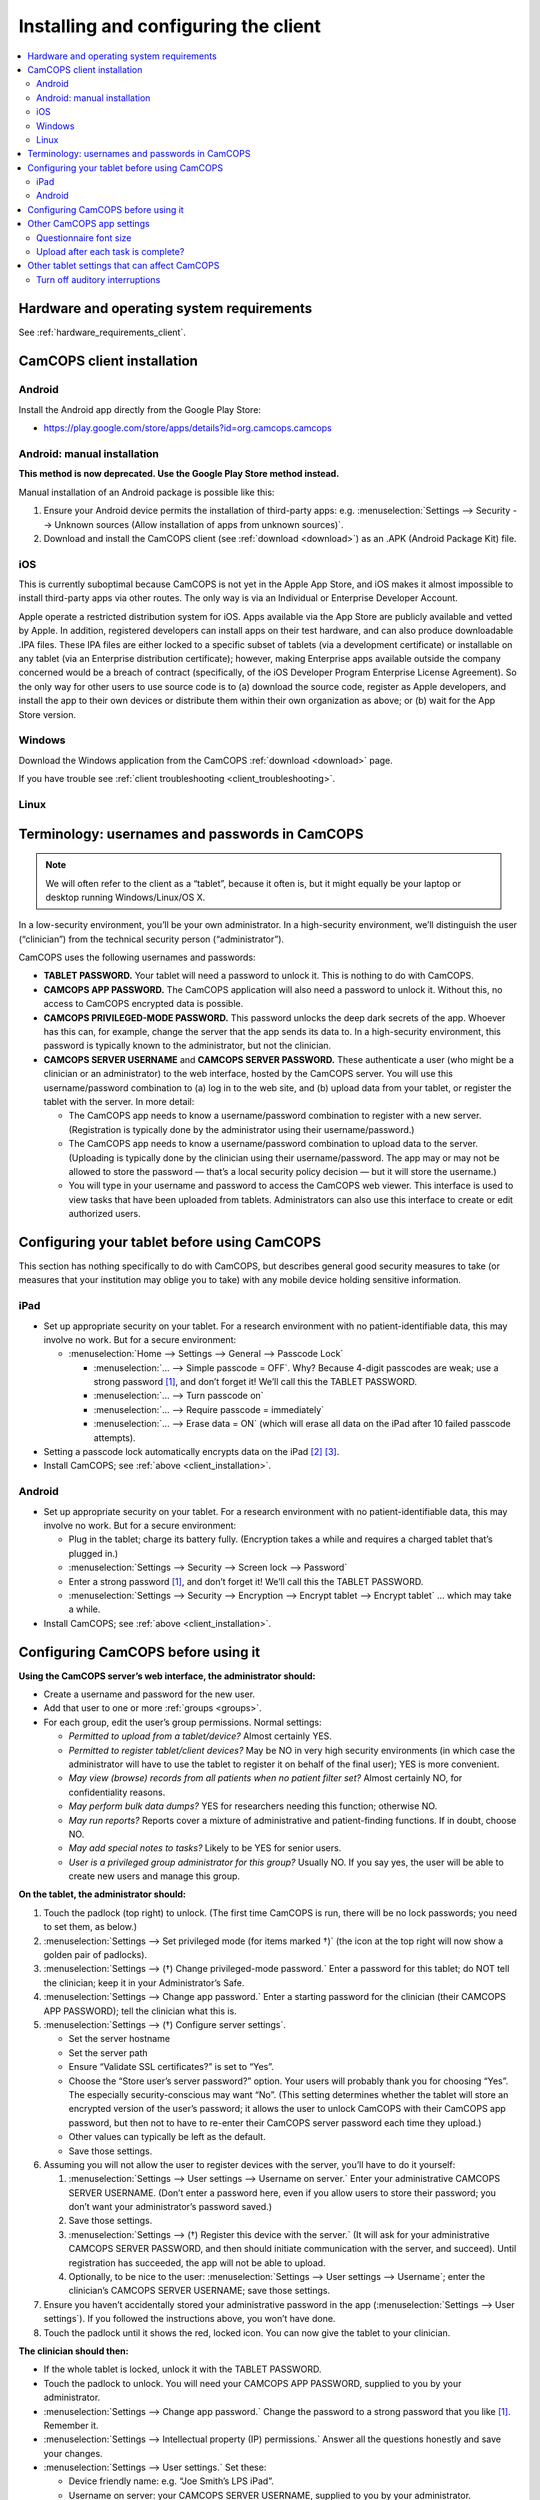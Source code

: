 ..  docs/source/user/client_installation.rst

..  Copyright (C) 2012-2019 Rudolf Cardinal (rudolf@pobox.com).
    .
    This file is part of CamCOPS.
    .
    CamCOPS is free software: you can redistribute it and/or modify
    it under the terms of the GNU General Public License as published by
    the Free Software Foundation, either version 3 of the License, or
    (at your option) any later version.
    .
    CamCOPS is distributed in the hope that it will be useful,
    but WITHOUT ANY WARRANTY; without even the implied warranty of
    MERCHANTABILITY or FITNESS FOR A PARTICULAR PURPOSE. See the
    GNU General Public License for more details.
    .
    You should have received a copy of the GNU General Public License
    along with CamCOPS. If not, see <http://www.gnu.org/licenses/>.

Installing and configuring the client
=====================================

..  contents::
    :local:
    :depth: 3

Hardware and operating system requirements
------------------------------------------

See :ref:`hardware_requirements_client`.


.. _client_installation:

CamCOPS client installation
---------------------------

Android
~~~~~~~

Install the Android app directly from the Google Play Store:

- https://play.google.com/store/apps/details?id=org.camcops.camcops

Android: manual installation
~~~~~~~~~~~~~~~~~~~~~~~~~~~~

**This method is now deprecated. Use the Google Play Store method instead.**

Manual installation of an Android package is possible like this:

#. Ensure your Android device permits the installation of third-party apps:
   e.g. :menuselection:`Settings --> Security --> Unknown sources (Allow
   installation of apps from unknown sources)`.

#. Download and install the CamCOPS client (see :ref:`download <download>`) as
   an .APK (Android Package Kit) file.

iOS
~~~

This is currently suboptimal because CamCOPS is not yet in the Apple App Store,
and iOS makes it almost impossible to install third-party apps via other
routes. The only way is via an Individual or Enterprise Developer Account.

Apple operate a restricted distribution system for iOS. Apps available via the
App Store are publicly available and vetted by Apple. In addition, registered
developers can install apps on their test hardware, and can also produce
downloadable .IPA files. These IPA files are either locked to a specific subset
of tablets (via a development certificate) or installable on any tablet (via an
Enterprise distribution certificate); however, making Enterprise apps available
outside the company concerned would be a breach of contract (specifically, of
the iOS Developer Program Enterprise License Agreement). So the only way for
other users to use source code is to (a) download the source code, register as
Apple developers, and install the app to their own devices or distribute them
within their own organization as above; or (b) wait for the App Store version.

.. todo:: Submit CamCOPS to Apple App Store.

Windows
~~~~~~~

Download the Windows application from the CamCOPS :ref:`download <download>`
page.

If you have trouble see :ref:`client troubleshooting <client_troubleshooting>`.

Linux
~~~~~

.. todo:: Package CamCOPS client for easier Linux distribution.


.. _configure_client:


Terminology: usernames and passwords in CamCOPS
-----------------------------------------------

.. note::
    We will often refer to the client as a “tablet”, because it often is, but
    it might equally be your laptop or desktop running Windows/Linux/OS X.

In a low-security environment, you’ll be your own administrator. In a
high-security environment, we’ll distinguish the user (“clinician”) from the
technical security person (“administrator”).

CamCOPS uses the following usernames and passwords:

- **TABLET PASSWORD.** Your tablet will need a password to unlock it. This is
  nothing to do with CamCOPS.

- **CAMCOPS APP PASSWORD.** The CamCOPS application will also need a password
  to unlock it. Without this, no access to CamCOPS encrypted data is possible.

- **CAMCOPS PRIVILEGED-MODE PASSWORD.** This password unlocks the deep dark
  secrets of the app. Whoever has this can, for example, change the server that
  the app sends its data to. In a high-security environment, this password is
  typically known to the administrator, but not the clinician.

- **CAMCOPS SERVER USERNAME** and **CAMCOPS SERVER PASSWORD.** These
  authenticate a user (who might be a clinician or an administrator) to the web
  interface, hosted by the CamCOPS server. You will use this username/password
  combination to (a) log in to the web site, and (b) upload data from your
  tablet, or register the tablet with the server. In more detail:

  - The CamCOPS app needs to know a username/password combination to register
    with a new server. (Registration is typically done by the administrator
    using their username/password.)

  - The CamCOPS app needs to know a username/password combination to upload
    data to the server. (Uploading is typically done by the clinician using
    their username/password. The app may or may not be allowed to store the
    password — that’s a local security policy decision — but it will store the
    username.)

  - You will type in your username and password to access the CamCOPS web
    viewer. This interface is used to view tasks that have been uploaded from
    tablets. Administrators can also use this interface to create or edit
    authorized users.

Configuring your tablet before using CamCOPS
--------------------------------------------

This section has nothing specifically to do with CamCOPS, but describes general
good security measures to take (or measures that your institution may oblige
you to take) with any mobile device holding sensitive information.

iPad
~~~~

- Set up appropriate security on your tablet. For a research environment with
  no patient-identifiable data, this may involve no work. But for a secure
  environment:

  - :menuselection:`Home --> Settings  -->  General --> Passcode Lock`

    - :menuselection:`... --> Simple passcode = OFF`. Why? Because 4-digit
      passcodes are weak; use a strong password [#passwordstrength]_, and don’t
      forget it! We’ll call this the TABLET PASSWORD.

    - :menuselection:`... --> Turn passcode on`

    - :menuselection:`... --> Require passcode = immediately`

    - :menuselection:`... --> Erase data = ON` (which will erase all data on
      the iPad after 10 failed passcode attempts).

- Setting a passcode lock automatically encrypts data on the iPad
  [#iossetpasswordencryptsdata]_ [#ioskeychainvulnerable]_.

- Install CamCOPS; see :ref:`above <client_installation>`.

Android
~~~~~~~

- Set up appropriate security on your tablet. For a research environment with
  no patient-identifiable data, this may involve no work. But for a secure
  environment:

  - Plug in the tablet; charge its battery fully. (Encryption takes a while and
    requires a charged tablet that’s plugged in.)

  - :menuselection:`Settings --> Security --> Screen lock --> Password`

  - Enter a strong password [#passwordstrength]_, and don’t forget it! We’ll
    call this the TABLET PASSWORD.

  - :menuselection:`Settings --> Security --> Encryption --> Encrypt tablet -->
    Encrypt tablet` ... which may take a while.

- Install CamCOPS; see :ref:`above <client_installation>`.


Configuring CamCOPS before using it
-----------------------------------

**Using the CamCOPS server’s web interface, the administrator should:**

- Create a username and password for the new user.

- Add that user to one or more :ref:`groups <groups>`.

- For each group, edit the user’s group permissions. Normal settings:

  - *Permitted to upload from a tablet/device?* Almost certainly YES.

  - *Permitted to register tablet/client devices?* May be NO in very high
    security environments (in which case the administrator will have to use the
    tablet to register it on behalf of the final user); YES is more convenient.

  - *May view (browse) records from all patients when no patient filter set?*
    Almost certainly NO, for confidentiality reasons.

  - *May perform bulk data dumps?* YES for researchers needing this function;
    otherwise NO.

  - *May run reports?* Reports cover a mixture of administrative and
    patient-finding functions. If in doubt, choose NO.

  - *May add special notes to tasks?* Likely to be YES for senior users.

  - *User is a privileged group administrator for this group?* Usually NO.
    If you say yes, the user will be able to create new users and manage this
    group.

**On the tablet, the administrator should:**

#. Touch the padlock (top right) to unlock. (The first time CamCOPS is run,
   there will be no lock passwords; you need to set them, as below.)

#. :menuselection:`Settings --> Set privileged mode (for items marked †)` (the
   icon at the top right will now show a golden pair of padlocks).

#. :menuselection:`Settings --> (†) Change privileged-mode password.` Enter a
   password for this tablet; do NOT tell the clinician; keep it in your
   Administrator’s Safe.

#. :menuselection:`Settings --> Change app password.` Enter a starting password
   for the clinician (their CAMCOPS APP PASSWORD); tell the clinician what this
   is.

#. :menuselection:`Settings --> (†) Configure server settings`.

   - Set the server hostname

   - Set the server path

   - Ensure “Validate SSL certificates?” is set to “Yes”.

   - Choose the “Store user’s server password?” option. Your users will
     probably thank you for choosing “Yes”. The especially security-conscious
     may want “No”. (This setting determines whether the tablet will store an
     encrypted version of the user’s password; it allows the user to unlock
     CamCOPS with their CamCOPS app password, but then not to have to re-enter
     their CamCOPS server password each time they upload.)

   - Other values can typically be left as the default.

   - Save those settings.

#. Assuming you will not allow the user to register devices with the server,
   you’ll have to do it yourself:

   #. :menuselection:`Settings --> User settings --> Username on server.`
      Enter your administrative CAMCOPS SERVER USERNAME. (Don’t enter a
      password here, even if you allow users to store their password; you don’t
      want your administrator’s password saved.)

   #. Save those settings.

   #. :menuselection:`Settings --> (†) Register this device with the server.`
      (It will ask for your administrative CAMCOPS SERVER PASSWORD, and then
      should initiate communication with the server, and succeed). Until
      registration has succeeded, the app will not be able to upload.

   #. Optionally, to be nice to the user: :menuselection:`Settings --> User
      settings --> Username`; enter the clinician’s CAMCOPS SERVER USERNAME;
      save those settings.

#. Ensure you haven’t accidentally stored your administrative password in the
   app (:menuselection:`Settings --> User settings`). If you followed the
   instructions above, you won’t have done.

#. Touch the padlock until it shows the red, locked icon. You can now give the
   tablet to your clinician.

**The clinician should then:**

- If the whole tablet is locked, unlock it with the TABLET PASSWORD.

- Touch the padlock to unlock. You will need your CAMCOPS APP PASSWORD,
  supplied to you by your administrator.

- :menuselection:`Settings --> Change app password.` Change the password to a
  strong password that you like [#passwordstrength]_. Remember it.

- :menuselection:`Settings --> Intellectual property (IP) permissions.`
  Answer all the questions honestly and save your changes.

- :menuselection:`Settings --> User settings.` Set these:

  - Device friendly name: e.g. “Joe Smith’s LPS iPad”.

  - Username on server: your CAMCOPS SERVER USERNAME, supplied to you by your
    administrator.

  - *If your administrator has allowed you to store your server password:*
    Password on server: your CAMCOPS SERVER PASSWORD, supplied to you by your
    administrator.

  - Default clinician’s specialty, name, professional registration, post,
    contact details: set values that you would typically enter in patients’
    notes. For example, a UK doctor might have: specialty = "Liaison
    psychiatry"; name = "Dr John Doe"; professional registration = "GMC#
    123456"; post = "Consultant"; contact details = "extension 1234; bleep
    5678".

.. note::

    The clinician’s name that you enter will be automatically processed into
    prefix/forename/surname components for HL-7 diagnosis (DG1) segments, if
    you use a recognized format. Recognized formats include, for example,
    Prefix Forename Surname (where prefix is Dr, Prof, Miss, Mrs, Ms, Mr, Sr,
    with or without full stops); Forename Surname; Surname, Forename. If the
    software doesn’t recognize the format, it will put the whole name verbatim
    into the surname field for DG-1 codes.

Good to go! See :ref:`using the tablet app <client_using>`.

Other CamCOPS app settings
--------------------------

Questionnaire font size
~~~~~~~~~~~~~~~~~~~~~~~

:menuselection:`Settings --> Questionnaire font size.` Choose a font size that
you like.

Upload after each task is complete?
~~~~~~~~~~~~~~~~~~~~~~~~~~~~~~~~~~~

:menuselection:`Settings --> User settings --> Offer to upload every time a
task is edited?`


Other tablet settings that can affect CamCOPS
---------------------------------------------

Turn off auditory interruptions
~~~~~~~~~~~~~~~~~~~~~~~~~~~~~~~

If beeps and buzzes from other apps would interfere with your use of CamCOPS,
disable them.

- For Android: :menuselection:`Android Settings --> Sound --> Volume`; then
  turn off things like “Ringtone” (for phones), “Notifications”, and “System”.

- For iOS: :menuselection:`iOS Settings --> Notifications`, and turn “Sounds”
  off.


.. rubric:: Footnotes

.. [#passwordstrength]
    xkcd *Password Strength:* http://xkcd.com/936/.

.. [#iossetpasswordencryptsdata]
    http://support.apple.com/kb/ht4175

.. [#ioskeychainvulnerable]
    The iPad's keychain is still vulnerable to attack: see summary at
    http://www.maravis.com/ios-device-encryption-not-effective/, or PDF at
    http://www.maravis.com/blog/wp-content/uploads/iOS-device-encryption-security.pdf.
    However, CamCOPS does not store its passwords in the keychain, and app
    storage is separate from the keychain.
